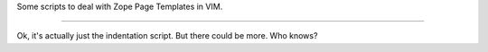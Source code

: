 Some scripts to deal with Zope Page Templates in VIM.

----

Ok, it's actually just the indentation script. But there could be more.
Who knows?
